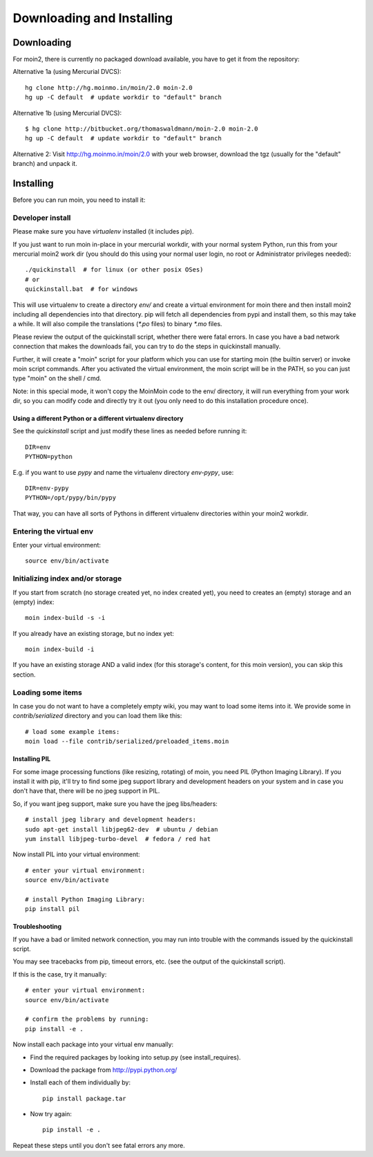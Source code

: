 ==========================
Downloading and Installing
==========================

Downloading
===========
For moin2, there is currently no packaged download available, you have to get
it from the repository:

Alternative 1a (using Mercurial DVCS)::

 hg clone http://hg.moinmo.in/moin/2.0 moin-2.0
 hg up -C default  # update workdir to "default" branch

Alternative 1b (using Mercurial DVCS)::

 $ hg clone http://bitbucket.org/thomaswaldmann/moin-2.0 moin-2.0
 hg up -C default  # update workdir to "default" branch

Alternative 2:
Visit http://hg.moinmo.in/moin/2.0 with your web browser, download the tgz
(usually for the "default" branch) and unpack it.

Installing
==========
Before you can run moin, you need to install it:

Developer install
-----------------
Please make sure you have `virtualenv` installed (it includes `pip`).

If you just want to run moin in-place in your mercurial workdir, with your
normal system Python, run this from your mercurial moin2 work dir (you should
do this using your normal user login, no root or Administrator privileges needed)::

 ./quickinstall  # for linux (or other posix OSes)
 # or
 quickinstall.bat  # for windows

This will use virtualenv to create a directory `env/` and create a virtual
environment for moin there and then install moin2 including all dependencies
into that directory.
pip will fetch all dependencies from pypi and install them, so this may take
a while.
It will also compile the translations (`*.po` files) to binary `*.mo` files.

Please review the output of the quickinstall script, whether there were fatal
errors. In case you have a bad network connection that makes the downloads
fail, you can try to do the steps in quickinstall manually.

Further, it will create a "moin" script for your platform which you can use
for starting moin (the builtin server) or invoke moin script commands.
After you activated the virtual environment, the moin script will be in the
PATH, so you can just type "moin" on the shell / cmd.

Note: in this special mode, it won't copy the MoinMoin code to the env/
directory, it will run everything from your work dir, so you can modify code
and directly try it out (you only need to do this installation procedure once).

Using a different Python or a different virtualenv directory
~~~~~~~~~~~~~~~~~~~~~~~~~~~~~~~~~~~~~~~~~~~~~~~~~~~~~~~~~~~~

See the `quickinstall` script and just modify these lines as needed before
running it::

    DIR=env
    PYTHON=python

E.g. if you want to use `pypy` and name the virtualenv directory `env-pypy`,
use::

    DIR=env-pypy
    PYTHON=/opt/pypy/bin/pypy

That way, you can have all sorts of Pythons in different virtualenv directories
within your moin2 workdir.


Entering the virtual env
------------------------
Enter your virtual environment::

 source env/bin/activate

Initializing index and/or storage
---------------------------------
If you start from scratch (no storage created yet, no index created yet),
you need to creates an (empty) storage and an (empty) index::

 moin index-build -s -i

If you already have an existing storage, but no index yet::

 moin index-build -i

If you have an existing storage AND a valid index (for this storage's content,
for this moin version), you can skip this section.

Loading some items
------------------
In case you do not want to have a completely empty wiki, you may want to load
some items into it. We provide some in `contrib/serialized` directory and you
can load them like this::

 # load some example items:
 moin load --file contrib/serialized/preloaded_items.moin

.. todo::
   example items file is missing, build one.

Installing PIL
~~~~~~~~~~~~~~
For some image processing functions (like resizing, rotating) of moin, you
need PIL (Python Imaging Library). If you install it with pip, it'll try to
find some jpeg support library and development headers on your system and
in case you don't have that, there will be no jpeg support in PIL.

So, if you want jpeg support, make sure you have the jpeg libs/headers::

 # install jpeg library and development headers:
 sudo apt-get install libjpeg62-dev  # ubuntu / debian
 yum install libjpeg-turbo-devel  # fedora / red hat

Now install PIL into your virtual environment::

 # enter your virtual environment:
 source env/bin/activate

 # install Python Imaging Library:
 pip install pil

Troubleshooting
~~~~~~~~~~~~~~~
If you have a bad or limited network connection, you may run into trouble
with the commands issued by the quickinstall script.

You may see tracebacks from pip, timeout errors, etc. (see the output of the
quickinstall script).

If this is the case, try it manually::

 # enter your virtual environment:
 source env/bin/activate

 # confirm the problems by running:
 pip install -e .

Now install each package into your virtual env manually:

* Find the required packages by looking into setup.py (see install_requires).
* Download the package from http://pypi.python.org/
* Install each of them individually by::
 
    pip install package.tar

* Now try again::

    pip install -e .

Repeat these steps until you don't see fatal errors any more.

